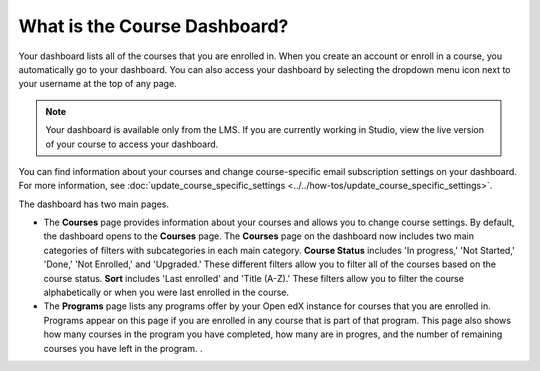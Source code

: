 .. _What is Course Dashboard:

What is the Course Dashboard?
#############################

.. tags:: educator, concept

Your dashboard lists all of the courses that you are enrolled in. When you
create an account or enroll in a course, you automatically go to your
dashboard. You can also access your dashboard by selecting the dropdown menu
icon next to your username at the top of any page.

.. image:: /_images/educator_concepts/dashboard_menu.png
 :width: 300
 :alt: The menu that appears on the website when you select the
     dropdown icon next to your username. The Dashboard option is circled, and
     the other options are Profile, Account, and Sign Out.

.. note:: Your dashboard is available only from the LMS. If you are currently
  working in Studio, view the live version of your course to access your
  dashboard.

You can find information about your courses and change course-specific email
subscription settings on your dashboard. For more information, see :doc:`update_course_specific_settings <../../how-tos/update_course_specific_settings>`.

The dashboard has two main pages.

*   The **Courses** page provides information about your courses and allows you to change course settings. By
    default, the dashboard opens to the **Courses** page. The **Courses** page on the dashboard now includes two main categories of filters with subcategories in each main category. **Course Status** includes 'In progress,' 'Not Started,' 'Done,' 'Not Enrolled,' and 'Upgraded.' These different filters allow you to filter all of the courses based on the course status. **Sort** includes 'Last enrolled' and 'Title (A-Z).' These filters allow you to filter the course alphabetically or when you were last enrolled in the course.

*  The **Programs** page lists any programs offer by your Open edX instance for courses that you are enrolled in. Programs appear on this page if you are enrolled in any course that is part of that program. This page also shows how many courses in the program you have completed, how many are in progres, and the number of remaining courses you have left in the program. . 

.. seealso::
 :class: dropdown

 :doc:`Share Courses Social Media <../../how-tos/share_courses_social_media>` (how-to)

 :ref:`What is the User Profile Page` (concept)